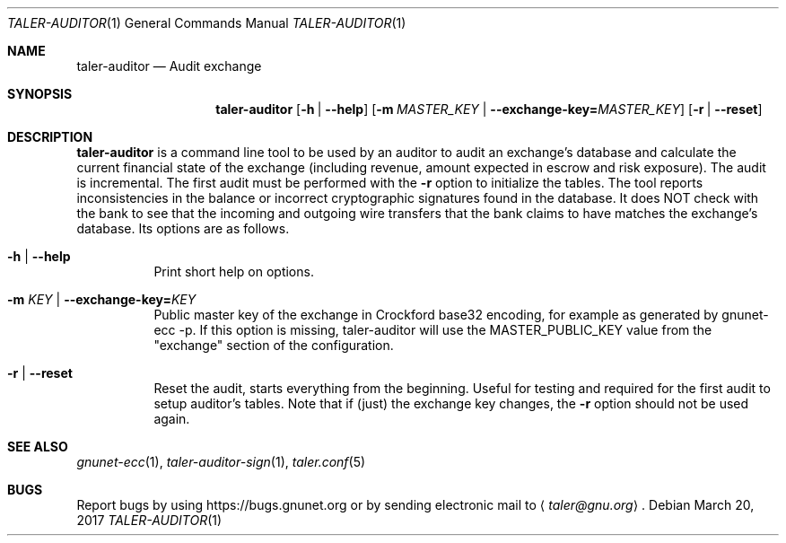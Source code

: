 .Dd March 20, 2017
.Dt TALER-AUDITOR 1
.Os
.Sh NAME
.Nm taler-auditor
.Nd
Audit exchange
.Sh SYNOPSIS
.Nm
.Op Fl h | \-help
.Op Fl m Ar MASTER_KEY | Fl \-exchange-key= Ns Ar MASTER_KEY
.Op Fl r | \-reset
.Sh DESCRIPTION
.Nm
is a command line tool to be used by an auditor to audit an exchange's database and calculate the current financial state of the exchange (including revenue, amount expected in escrow and risk exposure).
The audit is incremental.
The first audit must be performed with the
.Fl r
option to initialize the tables.
The tool reports inconsistencies in the balance or incorrect cryptographic signatures found in the database.
It does NOT check with the bank to see that the incoming and outgoing wire transfers that the bank claims to have matches the exchange's database.
Its options are as follows.
.Bl -tag -wdith Ds
.It Fl h | \-help
Print short help on options.
.It Fl m Ar KEY | Fl \-exchange-key= Ns Ar KEY
Public master key of the exchange in Crockford base32 encoding, for example as generated by gnunet-ecc -p.
If this option is missing, taler-auditor will use the MASTER_PUBLIC_KEY value from the "exchange" section of the configuration.
.It Fl r | \-reset
Reset the audit, starts everything from the beginning.
Useful for testing and required for the first audit to setup auditor's tables.
Note that if (just) the exchange key changes, the
.Fl r
option should not be used again.
.Sh SEE ALSO
.Xr gnunet-ecc 1 ,
.Xr taler-auditor-sign 1 ,
.Xr taler.conf 5
.Sh BUGS
Report bugs by using
.Lk https://bugs.gnunet.org
or by sending electronic mail to
.Aq Mt taler@gnu.org .
